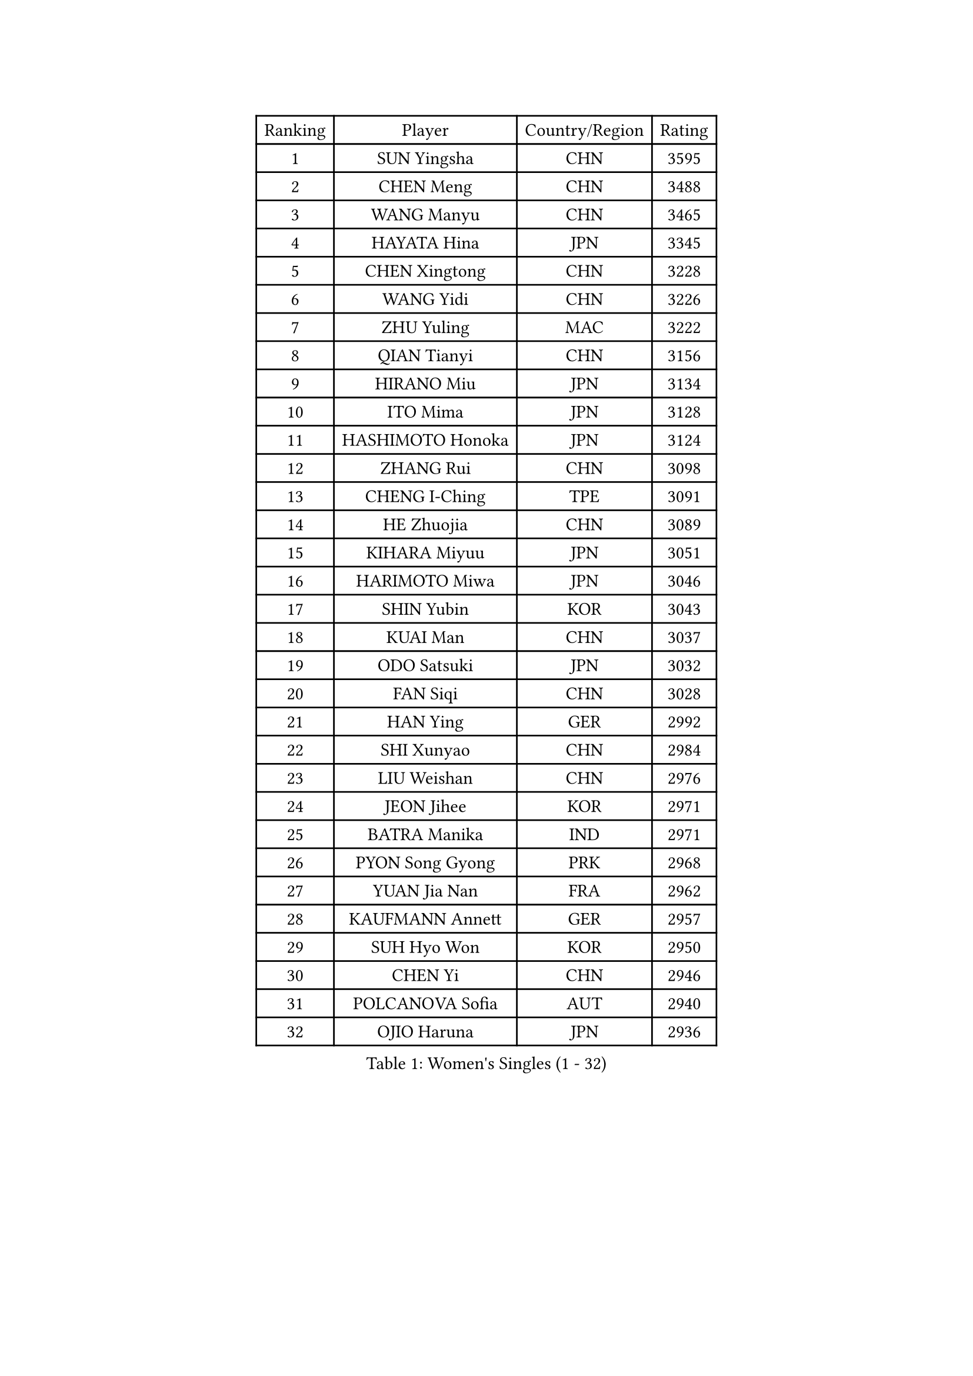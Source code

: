 
#set text(font: ("Courier New", "NSimSun"))
#figure(
  caption: "Women's Singles (1 - 32)",
    table(
      columns: 4,
      [Ranking], [Player], [Country/Region], [Rating],
      [1], [SUN Yingsha], [CHN], [3595],
      [2], [CHEN Meng], [CHN], [3488],
      [3], [WANG Manyu], [CHN], [3465],
      [4], [HAYATA Hina], [JPN], [3345],
      [5], [CHEN Xingtong], [CHN], [3228],
      [6], [WANG Yidi], [CHN], [3226],
      [7], [ZHU Yuling], [MAC], [3222],
      [8], [QIAN Tianyi], [CHN], [3156],
      [9], [HIRANO Miu], [JPN], [3134],
      [10], [ITO Mima], [JPN], [3128],
      [11], [HASHIMOTO Honoka], [JPN], [3124],
      [12], [ZHANG Rui], [CHN], [3098],
      [13], [CHENG I-Ching], [TPE], [3091],
      [14], [HE Zhuojia], [CHN], [3089],
      [15], [KIHARA Miyuu], [JPN], [3051],
      [16], [HARIMOTO Miwa], [JPN], [3046],
      [17], [SHIN Yubin], [KOR], [3043],
      [18], [KUAI Man], [CHN], [3037],
      [19], [ODO Satsuki], [JPN], [3032],
      [20], [FAN Siqi], [CHN], [3028],
      [21], [HAN Ying], [GER], [2992],
      [22], [SHI Xunyao], [CHN], [2984],
      [23], [LIU Weishan], [CHN], [2976],
      [24], [JEON Jihee], [KOR], [2971],
      [25], [BATRA Manika], [IND], [2971],
      [26], [PYON Song Gyong], [PRK], [2968],
      [27], [YUAN Jia Nan], [FRA], [2962],
      [28], [KAUFMANN Annett], [GER], [2957],
      [29], [SUH Hyo Won], [KOR], [2950],
      [30], [CHEN Yi], [CHN], [2946],
      [31], [POLCANOVA Sofia], [AUT], [2940],
      [32], [OJIO Haruna], [JPN], [2936],
    )
  )#pagebreak()

#set text(font: ("Courier New", "NSimSun"))
#figure(
  caption: "Women's Singles (33 - 64)",
    table(
      columns: 4,
      [Ranking], [Player], [Country/Region], [Rating],
      [33], [SATO Hitomi], [JPN], [2934],
      [34], [SHIBATA Saki], [JPN], [2932],
      [35], [LEE Eunhye], [KOR], [2926],
      [36], [NAGASAKI Miyu], [JPN], [2909],
      [37], [MORI Sakura], [JPN], [2900],
      [38], [JOO Cheonhui], [KOR], [2896],
      [39], [SZOCS Bernadette], [ROU], [2851],
      [40], [DIAZ Adriana], [PUR], [2842],
      [41], [FAN Shuhan], [CHN], [2837],
      [42], [MITTELHAM Nina], [GER], [2818],
      [43], [EERLAND Britt], [NED], [2799],
      [44], [SAMARA Elizabeta], [ROU], [2794],
      [45], [WU Yangchen], [CHN], [2789],
      [46], [YANG Yiyun], [CHN], [2787],
      [47], [LI Yake], [CHN], [2783],
      [48], [QIN Yuxuan], [CHN], [2775],
      [49], [YANG Xiaoxin], [MON], [2767],
      [50], [BAJOR Natalia], [POL], [2756],
      [51], [YOKOI Sakura], [JPN], [2749],
      [52], [XU Yi], [CHN], [2745],
      [53], [ZHANG Lily], [USA], [2745],
      [54], [PAVADE Prithika], [FRA], [2741],
      [55], [NI Xia Lian], [LUX], [2738],
      [56], [WANG Xiaotong], [CHN], [2735],
      [57], [TAKAHASHI Bruna], [BRA], [2730],
      [58], [BERGSTROM Linda], [SWE], [2728],
      [59], [LIU Hsing-Yin], [TPE], [2722],
      [60], [AKULA Sreeja], [IND], [2718],
      [61], [PESOTSKA Margaryta], [UKR], [2714],
      [62], [YANG Ha Eun], [KOR], [2711],
      [63], [HAN Feier], [CHN], [2709],
      [64], [ZHU Chengzhu], [HKG], [2709],
    )
  )#pagebreak()

#set text(font: ("Courier New", "NSimSun"))
#figure(
  caption: "Women's Singles (65 - 96)",
    table(
      columns: 4,
      [Ranking], [Player], [Country/Region], [Rating],
      [65], [PARANANG Orawan], [THA], [2707],
      [66], [QI Fei], [CHN], [2704],
      [67], [MESHREF Dina], [EGY], [2693],
      [68], [KIM Hayeong], [KOR], [2686],
      [69], [WANG Amy], [USA], [2679],
      [70], [CHOI Hyojoo], [KOR], [2678],
      [71], [WINTER Sabine], [GER], [2674],
      [72], [KALLBERG Christina], [SWE], [2672],
      [73], [CHENG Hsien-Tzu], [TPE], [2670],
      [74], [ZENG Jian], [SGP], [2670],
      [75], [LEE Daeun], [KOR], [2663],
      [76], [POTA Georgina], [HUN], [2662],
      [77], [ZONG Geman], [CHN], [2661],
      [78], [LI Yu-Jhun], [TPE], [2661],
      [79], [LEE Ho Ching], [HKG], [2648],
      [80], [ZHU Sibing], [CHN], [2645],
      [81], [ZHANG Mo], [CAN], [2645],
      [82], [SHAO Jieni], [POR], [2644],
      [83], [SAWETTABUT Suthasini], [THA], [2644],
      [84], [CHEN Szu-Yu], [TPE], [2644],
      [85], [KIM Nayeong], [KOR], [2630],
      [86], [BADAWY Farida], [EGY], [2625],
      [87], [SASAO Asuka], [JPN], [2623],
      [88], [LEE Zion], [KOR], [2619],
      [89], [CHIEN Tung-Chuan], [TPE], [2611],
      [90], [KIM Kum Yong], [PRK], [2608],
      [91], [YU Fu], [POR], [2608],
      [92], [DOO Hoi Kem], [HKG], [2606],
      [93], [NG Wing Lam], [HKG], [2606],
      [94], [DIACONU Adina], [ROU], [2605],
      [95], [SAWETTABUT Jinnipa], [THA], [2603],
      [96], [ARAPOVIC Hana], [CRO], [2601],
    )
  )#pagebreak()

#set text(font: ("Courier New", "NSimSun"))
#figure(
  caption: "Women's Singles (97 - 128)",
    table(
      columns: 4,
      [Ranking], [Player], [Country/Region], [Rating],
      [97], [LIU Yangzi], [AUS], [2599],
      [98], [DRAGOMAN Andreea], [ROU], [2598],
      [99], [RAKOVAC Lea], [CRO], [2587],
      [100], [MUKHERJEE Sutirtha], [IND], [2586],
      [101], [HUANG Yi-Hua], [TPE], [2584],
      [102], [PARK Gahyeon], [KOR], [2582],
      [103], [AKAE Kaho], [JPN], [2575],
      [104], [NOMURA Moe], [JPN], [2574],
      [105], [LIU Jia], [AUT], [2574],
      [106], [PICCOLIN Giorgia], [ITA], [2572],
      [107], [UESAWA Anne], [JPN], [2566],
      [108], [HUANG Yu-Chiao], [TPE], [2562],
      [109], [WAN Yuan], [GER], [2559],
      [110], [ZHANG Xiangyu], [CHN], [2558],
      [111], [KAMATH Archana Girish], [IND], [2556],
      [112], [LUTZ Charlotte], [FRA], [2556],
      [113], [GHORPADE Yashaswini], [IND], [2553],
      [114], [ZARIF Audrey], [FRA], [2550],
      [115], [ZHANG Sofia-Xuan], [ESP], [2548],
      [116], [XIAO Maria], [ESP], [2544],
      [117], [SURJAN Sabina], [SRB], [2544],
      [118], [PLAIAN Tania], [ROU], [2543],
      [119], [MATELOVA Hana], [CZE], [2541],
      [120], [TOLIOU Aikaterini], [GRE], [2539],
      [121], [KIMURA Kasumi], [JPN], [2539],
      [122], [RYU Hanna], [KOR], [2537],
      [123], [MUKHERJEE Ayhika], [IND], [2534],
      [124], [SCHREINER Franziska], [GER], [2528],
      [125], [ZAHARIA Elena], [ROU], [2518],
      [126], [OJIO Yuna], [JPN], [2507],
      [127], [SU Pei-Ling], [TPE], [2503],
      [128], [CHASSELIN Pauline], [FRA], [2500],
    )
  )
